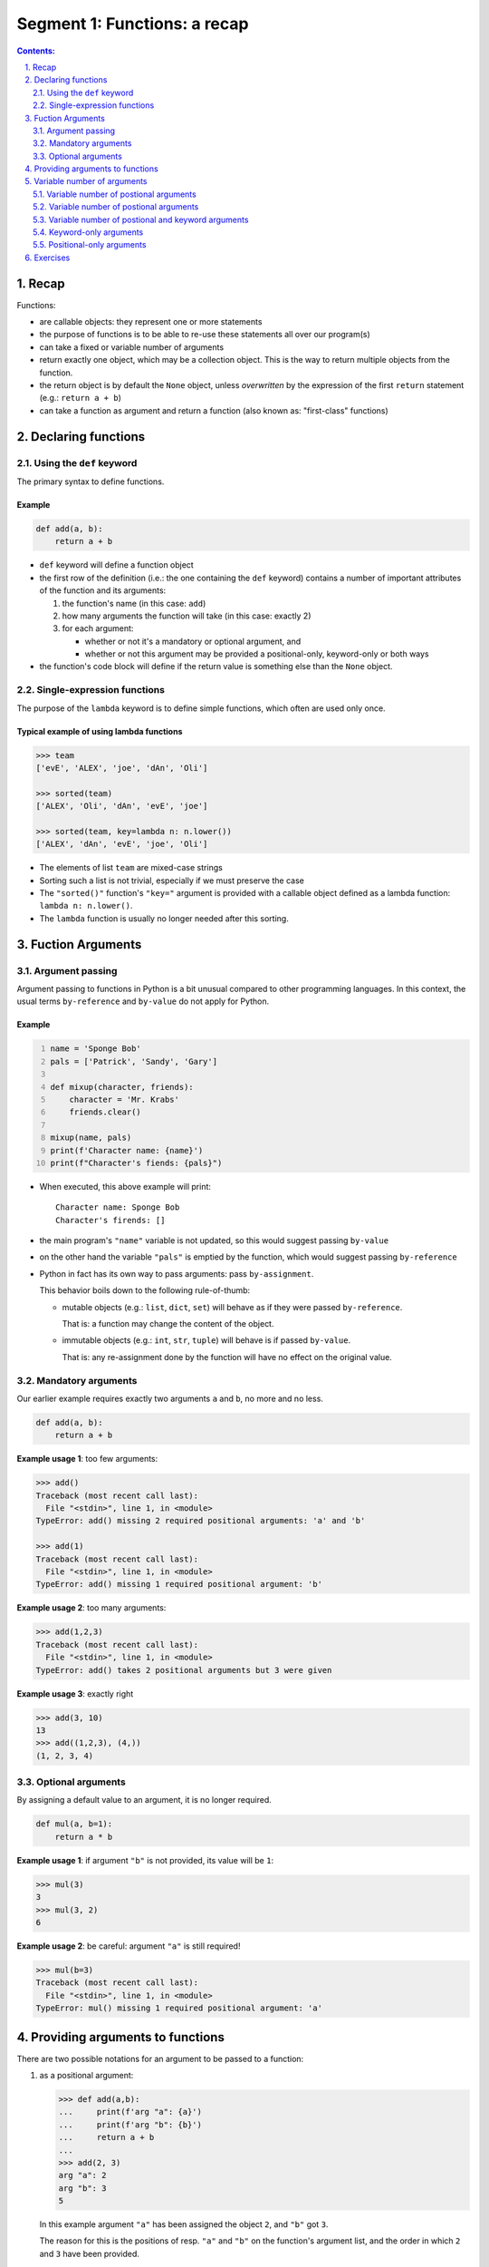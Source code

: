 ================================================================================
Segment 1: Functions: a recap
================================================================================

.. sectnum::
   :start: 1
   :suffix: .
   :depth: 2

.. contents:: Contents:
   :depth: 2
   :backlinks: entry
   :local:


Recap
================================================================================

Functions:

- are callable objects: they represent one or more statements
- the purpose of functions is to be able to re-use these statements all over
  our program(s)
- can take a fixed or variable number of arguments
- return exactly one object, which may be a collection object. This is the way
  to return multiple objects from the function.
- the return object is by default the ``None`` object, unless *overwritten* by
  the expression of the first ``return`` statement (e.g.: ``return a + b``)
- can take a function as argument and return a function (also known as:
  "first-class" functions)


Declaring functions
================================================================================

Using the ``def`` keyword
-------------------------

The primary syntax to define functions.

Example
^^^^^^^

.. code:: python
   :class: python-code

   def add(a, b):
       return a + b

- ``def`` keyword will define a function object
- the first row of the definition (i.e.: the one containing the ``def``
  keyword) contains a number of important attributes of the function and its
  arguments:

  #. the function's name (in this case: ``add``)
  #. how many arguments the function will take (in this case: exactly 2)
  #. for each argument:

     - whether or not it's a mandatory or optional argument, and
     - whether or not this argument may be provided a positional-only,
       keyword-only or both ways

- the function's code block will define if the return value is something else
  than the ``None`` object.

Single-expression functions
---------------------------

The purpose of the ``lambda`` keyword is to define simple functions, which
often are used only once.

Typical example of using lambda functions
^^^^^^^^^^^^^^^^^^^^^^^^^^^^^^^^^^^^^^^^^

.. code:: python
   :class: pycon

   >>> team
   ['evE', 'ALEX', 'joe', 'dAn', 'Oli']

   >>> sorted(team)
   ['ALEX', 'Oli', 'dAn', 'evE', 'joe']

   >>> sorted(team, key=lambda n: n.lower())
   ['ALEX', 'dAn', 'evE', 'joe', 'Oli']

- The elements of list ``team`` are mixed-case strings
- Sorting such a list is not trivial, especially if we must preserve the case
- The ``"sorted()"`` function's ``"key="`` argument is provided with
  a callable object defined as a lambda function: ``lambda n: n.lower()``.
- The ``lambda`` function is usually no longer needed after this sorting.


Fuction Arguments
================================================================================

Argument passing
----------------

Argument passing to functions in Python is a bit unusual compared to other
programming languages. In this context, the usual terms ``by-reference`` and
``by-value`` do not apply for Python.

Example
^^^^^^^

.. code:: python
   :number-lines: 1
   :class: python-code

   name = 'Sponge Bob'
   pals = ['Patrick', 'Sandy', 'Gary']

   def mixup(character, friends):
       character = 'Mr. Krabs'
       friends.clear()

   mixup(name, pals)
   print(f'Character name: {name}')
   print(f"Character's fiends: {pals}")

- When executed, this above example will print: ::

   Character name: Sponge Bob
   Character's firends: []

- the main program's ``"name"`` variable is not updated, so this would suggest
  passing ``by-value``

- on the other hand the variable ``"pals"`` is emptied by the function, which
  would suggest passing ``by-reference``

- Python in fact has its own way to pass arguments: pass ``by-assignment``.

  This behavior boils down to the following rule-of-thumb:

  - mutable objects (e.g.: ``list``, ``dict``, ``set``) will behave as if they
    were passed ``by-reference``.

    That is: a function may change the content of the object.

  - immutable objects (e.g.: ``int``, ``str``, ``tuple``) will behave is if
    passed ``by-value``.

    That is: any re-assignment done by the function will have no effect on the original value.


Mandatory arguments
-------------------

Our earlier example requires exactly two arguments ``a`` and ``b``, no more
and no less.

.. code:: python
   :class: python-code

   def add(a, b):
       return a + b

**Example usage 1**: too few arguments:

.. code:: python
   :class: pycon

   >>> add()
   Traceback (most recent call last):
     File "<stdin>", line 1, in <module>
   TypeError: add() missing 2 required positional arguments: 'a' and 'b'

   >>> add(1)
   Traceback (most recent call last):
     File "<stdin>", line 1, in <module>
   TypeError: add() missing 1 required positional argument: 'b'

**Example usage 2**: too many arguments:

.. code:: python
   :class: pycon

   >>> add(1,2,3)
   Traceback (most recent call last):
     File "<stdin>", line 1, in <module>
   TypeError: add() takes 2 positional arguments but 3 were given

**Example usage 3**: exactly right

.. code:: python
   :class: pycon

   >>> add(3, 10)
   13
   >>> add((1,2,3), (4,))
   (1, 2, 3, 4)


Optional arguments
------------------

By assigning a default value to an argument, it is no longer required.

.. code:: python
   :class: python-code

   def mul(a, b=1):
       return a * b

**Example usage 1**: if argument ``"b"`` is not provided, its value will be
``1``:

.. code:: python
   :class: pycon

   >>> mul(3)
   3
   >>> mul(3, 2)
   6

**Example usage 2**: be careful: argument ``"a"`` is still required!

.. code:: python
   :class: pycon

   >>> mul(b=3)
   Traceback (most recent call last):
     File "<stdin>", line 1, in <module>
   TypeError: mul() missing 1 required positional argument: 'a'


Providing arguments to functions
================================================================================

There are two possible notations for an argument to be passed to a function:

#. as a positional argument:

   .. code:: python
      :class: pycon

      >>> def add(a,b):
      ...     print(f'arg "a": {a}')
      ...     print(f'arg "b": {b}')
      ...     return a + b
      ...
      >>> add(2, 3)
      arg "a": 2
      arg "b": 3
      5

   In this example argument ``"a"`` has been assigned the object ``2``, and
   ``"b"`` got ``3``.

   The reason for this is the positions of resp. ``"a"`` and ``"b"`` on the
   function's argument list, and the order in which ``2`` and ``3`` have been
   provided.

#. as a keyword argument:

   .. code:: python
      :class: pycon

      >>> add(a=2, b=3)
      arg "a": 2
      arg "b": 3
      5

   Here the both arguments have explicitly been assigned.

   .. code:: python
      :class: pycon

      >>> add(b=3, a=2)
      arg "a": 2
      arg "b": 3
      5

   In this case it doesn't even matter in what order they are being provided.


**Best practice**: In general using keyword arguments is preferable, because
"Explicit is better than implicite"


Variable number of arguments
================================================================================

When creating a function, we often wish to be able to consume a variable
number of arguments.

Variable number of postional arguments
--------------------------------------

**Example**:

.. code:: python
   :number-lines: 1
   :class: python-code

   def greet(*people):
       for person in people:
           print(f'Hello {person}')

The notation ``*people`` will instruct Python to collect every positional
arguments into a ``tuple`` and assign it to the variable ``people``.

.. code:: python
   :class: pycon

   >>> greet('Jenny', 'Joe', 'Adele') 
   Hello Jenny
   Hello Joe
   Hello Adele

**Note**: the function ``greet()`` can only process positional arguments:

.. code:: python
   :class: pycon

   >>> greet('Jenny', 'Joe', p3='Adele')
   Traceback (most recent call last):
     File "<stdin>", line 1, in <module>
   TypeError: greet() got an unexpected keyword argument 'p3'


Variable number of postional arguments
--------------------------------------

**Example**:

.. code:: python
   :number-lines: 1
   :class: python-code

   def show(**attributes):
      for attr in attributes:
          print(f'{attr} = {attributes[attr]}')

The notation ``*attributes`` will instruct Python to collect every positional
arguments into a ``tuple`` and assign it to the variable ``people``.

TODO!!!

Variable number of postional and keyword arguments
--------------------------------------------------

Combining the two previous examples will provide for a function that is able
to 


Keyword-only arguments
----------------------

- Available since: Python v3.0
- PEP-3102: `Keyword-Only Arguments
  <https://www.python.org/dev/peps/pep-3102/>`_
- Motivation: to allow for the declaration of arguments that will only be
  accepted as keyword argument.

  Keyword arguments are usually preferable, since they are explicit and leave
  no room for ambiguity.

Example 1: Function with no positional arguments
^^^^^^^^^^^^^^^^^^^^^^^^^^^^^^^^^^^^^^^^^^^^^^^^

.. code:: python
   :number-lines: 1
   :class: python-code
   :name: s1_ex01_keyword_only.py

   def xchange(*, amount, from_cur, to_cur):
       xchangerate = {
           ('eur', 'nok'): 10.49,
           ('nok', 'eur'): 0.09540,
           ('usd', 'eur'): 0.8399,
           ('eur', 'usd'): 1.19060,
       }
       return xchangerate.get((from_cur, to_cur)) * amount

- **line 1**: the ``*`` (asterisk) symbol will instruct Python to reject any
  positional arguments starting from its position. In this case: ``*`` is on
  the 1st position, which means that this function will not accept **any**
  positional argument


This works:

.. code:: python
   :class: pycon

   >>> xchange(amount=100, from_cur='eur', to_cur='nok')
   1049.0
   >>> xchange(amount=100, from_cur='eur', to_cur='usd')
   119.06000000000002

But no positional arguments will be accepted:

.. code:: python
   :class: pycon

   >>> xchange(3, from_cur='eur', to_cur='usd')
   Traceback (most recent call last):
     File "<stdin>", line 1, in <module>
   TypeError: xchange() takes 0 positional arguments but 1 positional argument
   (and 2 keyword-only arguments) were given

   >>> xchange(100, 'eur', 'usd')
   Traceback (most recent call last):
     File "<stdin>", line 1, in <module>
   TypeError: xchange() takes 0 positional arguments but 3 were given


Example 2: Function with a non-trivial API
^^^^^^^^^^^^^^^^^^^^^^^^^^^^^^^^^^^^^^^^^^

This is a more elaborate example, where the API design decisions influence the
types of arguments.

The goal of this function argument list is to provide an API with:

- usable defaults,
- no room for ambiguity

.. code:: python
   :name: s1_ex02_miscargs.py
   :number-lines: 1
   :class: python-code

   def room_search2(checkin,
                   *,
                   checkout=None,
                   nr_persons=2,
                   amenities='tv,fridge'):
      if not checkout: checkout=checkin + ' + 1 night'
      print(f'Check-in date: {checkin}')
      print(f'Check-out date: {checkout}')
      print(f'Number of persons: {nr_persons}')
      print(f'Amenities: {amenities}')

- **line 1**: the argument ``checkin`` is the only possible positional
  argument
- **line 2**: only keyword arguments are accepted after the position of the
  ``*`` symbol

**Usage example 1**: only the mandatory first argument is provided

.. code:: python
   :class: pycon

   >>> room_search2('today')
   Check-in date: today
   Check-out date: today + 1 night
   Number of persons: 2
   Amenities: tv,fridge


**Usage example 2**: argument ``3`` is rejected in order to prevent ambiguities
after all the user may mean ``nr_persons=3``, but in this case it would be
interpreted as ``checkout=3``)

.. code:: python
   :class: pycon

   >>> room_search2('today', 3)
   Traceback (most recent call last):
     File "<stdin>", line 1, in <module>
   TypeError: room_search2() takes 1 positional argument but 2 were given

**Usage example 3**: the mandatory argument ``"checkin"`` may also be provided as
a keyword argument:

.. code:: python
   :class: pycon

   >>> room_search2(checkin='today')
   Check-in date: today
   Check-out date: today + 1 night
   Number of persons: 2
   Amenities: tv,fridge


.. .. sidebar:: Slide title
..    :subtitle: Slide subtitle
..    :class: slide
..
..    Slide

**Usage example 4**: "Explicite is better than implicit"

Using keyword-arguments only is usually preferable to positional- or mixed
arguments

.. code:: python
   :class: pycon

   >>> room_search2(nr_persons=1, checkin='today')
   Check-in date: today
   Check-out date: today + 1 night
   Number of persons: 1
   Amenities: tv,fridge


Positional-only arguments
-------------------------

- Requires: Python v3.8
- PEP-0570: `Python Positional-Only Parameters
  <https://www.python.org/dev/peps/pep-0570/>`_
- Motivation: as PEP-0570 states: "... flexibility to change the name of positional-only
  parameters without breaking callers."

  That is: choosing descriptive yet intuitive names is becoming increasingly
  difficult. Library authors may change the names of positional-only arguments
  without affecting existing users.


Exercises
================================================================================


#. Find the problems in this function definition:

   .. code:: python
      :class: pycon

      r = 3
      pi = 3.14

      def circlearea(r=1):
          circlearea = nr ** 2 * pi

      print("The new circle's area is:", circlearea(4))


#. (*) Define the function ``factorial`` with the following specifications:

   - it takes a single argument ``n``, which is a positive integer number
   - returns the factorial value of ``n``, i.e.: the formula: n * n-1 * ... * 2 * 1
   - (bonus) make sure that the function only accepts positive integer values
     as the value of ``n``
   - (bonus) for invalid input have the function raise a ``TypeError``
     exception

#. (**) Define a function which is able to sort a ``list`` of ``str``, where:

   - the ``str`` elements are assumed to be the days of the week, e.g.::

      l = ['Sun', 'mon', 'TUE', 'sAT', 'Mon', 'Fri', 'wed', 'thU', 
           'WED', 'SUN', 'tue']

   Hints:
   - the ``sorted()`` function will accept a custom sorting function using the
     ``key=`` argument.



.. vim: filetype=rst textwidth=78 foldmethod=syntax foldcolumn=3 wrap
.. vim: linebreak ruler spell spelllang=en showbreak=… shiftwidth=3 tabstop=3

